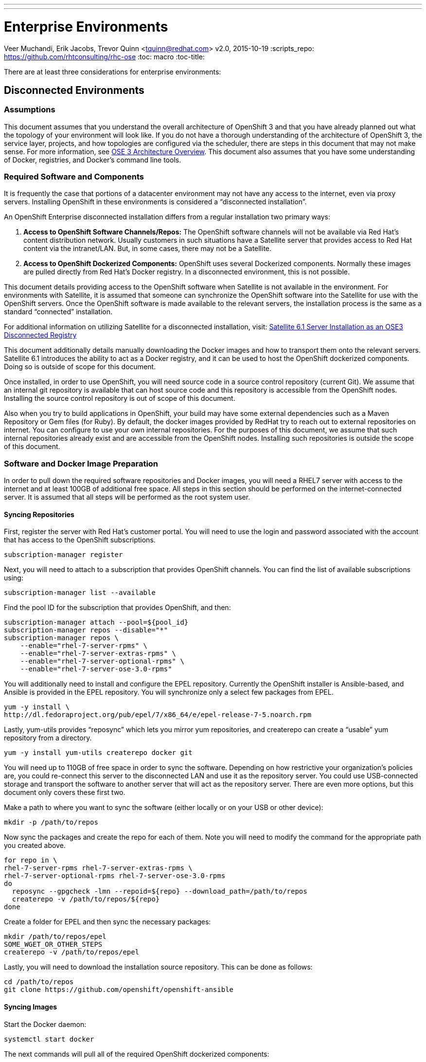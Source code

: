 ---
---
= Enterprise Environments
Veer Muchandi, Erik Jacobs, Trevor Quinn <tquinn@redhat.com>
v2.0, 2015-10-19
:scripts_repo: https://github.com/rhtconsulting/rhc-ose
:toc: macro
:toc-title:

toc::[]

There are at least three considerations for enterprise environments:

== Disconnected Environments

=== Assumptions

This document assumes that you understand the overall architecture of OpenShift 3 and that you have already planned out what the topology of your environment will look like. If you do not have a thorough understanding of the architecture of OpenShift 3, the service layer, projects, and how topologies are configured via the scheduler, there are steps in this document that may not make sense. For more information, see https://docs.openshift.com/enterprise/3.0/architecture/overview.html[OSE 3 Architecture Overview]. This document also assumes that you have some understanding of Docker, registries, and Docker’s command line tools.

=== Required Software and Components

It is frequently the case that portions of a datacenter environment may not have any access to the internet, even via proxy servers. Installing OpenShift in these environments is considered a “disconnected installation”.

An OpenShift Enterprise disconnected installation differs from a regular installation two primary ways:

. *Access to OpenShift Software Channels/Repos:* The OpenShift software channels will not be available via Red Hat’s content distribution network. Usually customers in such situations have a Satellite server that provides access to Red Hat content via the intranet/LAN. But, in some cases, there may not be a Satellite.

. *Access to OpenShift Dockerized Components:* OpenShift uses several Dockerized components. Normally these images are pulled directly from Red Hat’s Docker registry. In a disconnected environment, this is not possible.

This document details providing access to the OpenShift software when Satellite is not available in the environment. For environments with Satellite, it is assumed that someone can synchronize the OpenShift software into the Satellite for use with the OpenShift servers. Once the OpenShift software is made available to the relevant servers, the installation process is the same as a standard “connected” installation.

For additional information on utilizing Satellite for a disconnected installation, visit:  link:./disconnected_satellite6.adoc[Satellite 6.1 Server Installation as an OSE3 Disconnected Registry]

This document additionally details manually downloading the Docker images and how to transport them onto the relevant servers. Satellite 6.1 introduces the ability to act as a Docker registry, and it can be used to host the OpenShift dockerized components. Doing so is outside of scope for this document.

Once installed, in order to use OpenShift, you will need source code in a source control repository (current Git). We assume that an internal git repository is available that can host source code and this repository is accessible from the OpenShift nodes. Installing the source control repository is out of scope of this document.

Also when you try to build applications in OpenShift, your build may have some external dependencies such as a Maven Repository or Gem files (for Ruby). By default, the docker images provided by RedHat try to reach out to external repositories on internet. You can configure to use your own internal repositories. For the purposes of this document, we assume that such internal repositories already exist and are accessible from the OpenShift nodes. Installing such repositories is outside the scope of this document.

=== Software and Docker Image Preparation

In order to pull down the required software repositories and Docker images, you will need a RHEL7 server with access to the internet and at least 100GB of additional free space. All steps in this section should be performed on the internet-connected server. It is assumed that all steps will be performed as the root system user.

==== Syncing Repositories

First, register the server with Red Hat’s customer portal. You will need to use the login and password associated with the account that has access to the OpenShift subscriptions.

    subscription-manager register

Next, you will need to attach to a subscription that provides OpenShift channels. You can find the list of available subscriptions using:

    subscription-manager list --available

Find the pool ID for the subscription that provides OpenShift, and then:

    subscription-manager attach --pool=${pool_id}
    subscription-manager repos --disable="*"
    subscription-manager repos \
        --enable="rhel-7-server-rpms" \
        --enable="rhel-7-server-extras-rpms" \
        --enable="rhel-7-server-optional-rpms" \
        --enable="rhel-7-server-ose-3.0-rpms"

You will additionally need to install and configure the EPEL repository. Currently the OpenShift installer is Ansible-based, and Ansible is provided in the EPEL repository. You will synchronize only a select few packages from EPEL.

    yum -y install \
    http://dl.fedoraproject.org/pub/epel/7/x86_64/e/epel-release-7-5.noarch.rpm

Lastly, yum-utils provides “reposync” which lets you mirror yum repositories, and createrepo can create a “usable” yum repository from a directory.

    yum -y install yum-utils createrepo docker git

You will need up to 110GB of free space in order to sync the software. Depending on how restrictive your organization’s policies are, you could re-connect this server to the disconnected LAN and use it as the repository server. You could use USB-connected storage and transport the software to another server that will act as the repository server. There are even more options, but this document only covers these first two.

Make a path to where you want to sync the software (either locally or on your USB or other device):

    mkdir -p /path/to/repos

Now sync the packages and create the repo for each of them. Note you will need to modify the command for the appropriate path you created above.

    for repo in \
    rhel-7-server-rpms rhel-7-server-extras-rpms \
    rhel-7-server-optional-rpms rhel-7-server-ose-3.0-rpms
    do
      reposync --gpgcheck -lmn --repoid=${repo} --download_path=/path/to/repos
      createrepo -v /path/to/repos/${repo}
    done

Create a folder for EPEL and then sync the necessary packages:

    mkdir /path/to/repos/epel
    SOME_WGET_OR_OTHER_STEPS
    createrepo -v /path/to/repos/epel

Lastly, you will need to download the installation source repository. This can be done as follows:

    cd /path/to/repos
    git clone https://github.com/openshift/openshift-ansible

==== Syncing Images

Start the Docker daemon:

    systemctl start docker

The next commands will pull all of the required OpenShift dockerized components:

    docker pull registry.access.redhat.com/openshift3/ose-haproxy-router
    docker pull registry.access.redhat.com/openshift3/ose-deployer
    docker pull registry.access.redhat.com/openshift3/ose-sti-builder
    docker pull registry.access.redhat.com/openshift3/ose-docker-builder
    docker pull registry.access.redhat.com/openshift3/ose-pod
    docker pull registry.access.redhat.com/openshift3/ose-docker-registry
    docker pull registry.access.redhat.com/openshift3/ose-recycler
    docker pull registry.access.redhat.com/openshift3/ose-keepalived-ipfailover
    docker pull registry.access.redhat.com/openshift3/ose-f5-router

The next commands will pull Red Hat’s certified Source-to-Image (S2I) builder images. Source-to-Image (S2I) is the process that OpenShift uses to take application code and build it into a Docker image to run on the platform. More information about S2I can be found here:

link:/playbooks/app_dev/builds{outfilesuffix}[OpenShift Playbooks: Builds]

If there are any languages, runtimes or databases that you do not wish to use, you can skip them.

.Feedback or Contribution Needed
****
Need to verify version numbers below
****

    docker pull registry.access.redhat.com/jboss-amq-6/amq62-openshift
    docker pull registry.access.redhat.com/jboss-eap-6/eap64-openshift
    docker pull registry.access.redhat.com/jboss-webserver-3/webserver30-tomcat7-openshift
    docker pull registry.access.redhat.com/jboss-webserver-3/webserver30-tomcat8-openshift
    docker pull registry.access.redhat.com/jboss-fuse-6/fis-java-openshift
    docker pull registry.access.redhat.com/jboss-fuse-6/fis-karaf-openshift
    docker pull registry.access.redhat.com/jboss-datagrid-6/datagrid65-openshift
    docker pull registry.access.redhat.com/jboss-decisionserver-6/decisionserver62-openshift
    docker pull registry.access.redhat.com/openshift3/mongodb-24-rhel7
    docker pull registry.access.redhat.com/openshift3/mysql-55-rhel7
    docker pull registry.access.redhat.com/openshift3/nodejs-010-rhel7
    docker pull registry.access.redhat.com/openshift3/perl-516-rhel7
    docker pull registry.access.redhat.com/openshift3/php-55-rhel7
    docker pull registry.access.redhat.com/openshift3/postgresql-92-rhel7
    docker pull registry.access.redhat.com/openshift3/python-33-rhel7
    docker pull registry.access.redhat.com/openshift3/ruby-20-rhel7

==== Prepare Images for Export

Docker images may be exported from a system by first saving them to a tarball and then transporting them. Change to root’s home directory:

    mkdir /path/to/repos/images
    cd /path/to/repos/images

Export the OpenShift Dockerized components as follows:

    docker save -o ose3-images.tar \
    registry.access.redhat.com/openshift3/ose-haproxy-router \
    registry.access.redhat.com/openshift3/ose-deployer \
    registry.access.redhat.com/openshift3/ose-sti-builder \
    registry.access.redhat.com/openshift3/ose-docker-builder \
    registry.access.redhat.com/openshift3/ose-pod \
    registry.access.redhat.com/openshift3/ose-docker-registry \
    registry.access.redhat.com/openshift3/ose-recycler \
    registry.access.redhat.com/openshift3/ose-keepalived-ipfailover \
    registry.access.redhat.com/openshift3/ose-f5-router

Export the S2I builder images as follows, making sure to remove any items that you did not sync in the previous section:

.Feedback or Contribution Needed
****
Need to verify images and version numbers below
****

    docker save -o ose3-builder-images.tar \
    registry.access.redhat.com/jboss-amq-6/amq62-openshift \
    registry.access.redhat.com/jboss-eap-6/eap64-openshift \
    registry.access.redhat.com/jboss-webserver-3/webserver30-tomcat7-openshift \
    registry.access.redhat.com/jboss-webserver-3/webserver30-tomcat8-openshift \
    registry.access.redhat.com/jboss-fuse-6/fis-java-openshift \
    registry.access.redhat.com/jboss-fuse-6/fis-karaf-openshift \
    registry.access.redhat.com/jboss-datagrid-6/datagrid65-openshift \
    registry.access.redhat.com/jboss-decisionserver-6/decisionserver62-openshift \
    registry.access.redhat.com/openshift3/mongodb-24-rhel7 \
    registry.access.redhat.com/openshift3/mysql-55-rhel7 \
    registry.access.redhat.com/openshift3/nodejs-010-rhel7 \
    registry.access.redhat.com/openshift3/perl-516-rhel7 \
    registry.access.redhat.com/openshift3/php-55-rhel7 \
    registry.access.redhat.com/openshift3/postgresql-92-rhel7 \
    registry.access.redhat.com/openshift3/python-33-rhel7 \
    registry.access.redhat.com/openshift3/ruby-20-rhel7

=== Repository Server

During the installation (and for later updates, should you so choose) you will need a webserver to host the repositories. RHEL7 can provide the Apache webserver, and its installation and configuration are documented in the following steps.

==== Option 1: Re-configure as a Web server

If you can re-connect the server where you synchronized the software and images to your LAN, then you can simply install Apache on it. Otherwise, you will need to provision a new server (see Option 2).

Installation of Apache is simple:

    yum -y install httpd

Skip to “Placing the Software”.

==== Option 2: Building a Repository Server

If you need to build a separate server to act as the repository server, install a new RHEL7 system with at least 110GB of space. On this repo server during the installation make sure you select “Basic Web Server”.

==== Placing the Software

If necessary, attach the external storage, and then copy/move the repository files into Apache’s root folder. Note that the below copy step should be substituted with move (mv) if you are repurposing the server you used to sync.

    cp -a /path/to/repos/* /var/www/html/
    chmod -R +r /var/www/html/repos
    restorecon -vR /var/www/html

Make sure to add the firewall rules:

    firewall-cmd --add-service=http
    firewall-cmd --reload

Now start and enable Apache:

    systemctl enable httpd
    systemctl start httpd

=== OpenShift Systems

==== Build Your Hosts

At this point you can perform the initial build of the hosts that will be part of the OpenShift environment. It is recommended to use the latest version of Red Hat Enterprise Linux and to perform a minimal installation. You will also want to pay attention to the other OpenShift-specific prerequisites, documented here:

link:./installation{outfilesuffix}[OpenShift Playbooks: OpenShift Enterprise 3 Installation]

Once the hosts are initially built, the repositories can be set up.

==== Connecting The Repos

On all of the relevant systems that will need OpenShift software components, create the following repository definitions, replacing <ip of the server> with the IP or hostname of the Apache server hosting the software repositories (use the editor of your choice):

    vi /etc/yum.repos.d/ose.repo

Place the following text in the file:

    [rhel-7-server-rpms]
    name=rhel-7-server-rpms
    baseurl=http://<ip of the server>/repos/rhel-7-server-rpms
    enabled=1
    gpgcheck=0

    [rhel-7-server-extras-rpms]
    name=rhel-7-server-extras-rpms
    baseurl=http://<ip of the server>/repos/rhel-7-server-extras-rpms
    enabled=1
    gpgcheck=0

    [rhel-7-server-optional-rpms]
    name=rhel-7-server-optional-rpms
    baseurl=http://<ip of the server>/repos/rhel-7-server-optional-rpms
    enabled=1
    gpgcheck=0

    [rhel-7-server-ose-3.0-rpms]
    name=rhel-7-server-ose-3.0-rpms
    baseurl=http://<ip of the server>/repos/rhel-7-server-ose-3.0-rpms
    enabled=1
    gpgcheck=0

    [epel]
    name=epel
    baseurl=http://<ip of the server>/repos/epel
    enabled=0
    gpgcheck=0

==== Host Preparation

At this point, the systems are ready to continue to be prepared following the OpenShift documentation. See the following section:
https://access.redhat.com/documentation/en/openshift-enterprise/version-3.0/openshift-enterprise-30-installation-and-configuration/chapter-2-installing#host-preparation

Skip the section titled “Registering the Hosts” and start with “Managing Base Packages”.

=== OpenShift Installation

==== Import OpenShift Dockerized Components

You can simply scp the images from the sync server to the individual OpenShift hosts:

    scp /var/www/html/images/ose3-images.tar root@openshift.host.name:
    ssh root@openshift.host.name “DOCKERIMPORTCOMMAND”

If you prefer, you could use wget on each OpenShift host to fetch the tar file and then perform the Docker import command locally.

On one of the hosts that will cat as an OpenShift Master, copy and import the builder images:

    scp /var/www/html/images/ose3-builder-images.tar root@openshift.masterhost.name:
    ssh root@openshift.masterhost.name “DOCKERIMPORTCOMMAND”

==== Run OpenShift Installer

You may now follow the rest of the OpenShift installation instructions in the documentation. See the following section:

https://access.redhat.com/documentation/en/openshift-enterprise/version-3.0/installation-and-configuration/#advanced-installation

==== Create the Internal Docker Registry

You now need to create the internal Docker registry. See the following section of the documentation:

https://access.redhat.com/documentation/en/openshift-enterprise/version-3.0/installation-and-configuration/#deploying-a-docker-registry

=== Post-Installation Changes

In one of the previous steps, the S2I images were imported into the Docker daemon running on one of the OpenShift Master hosts. In a typical connected installation these images would be pulled from Red Hat’s registry on demand. Since the internet is not available to do this, the images must be made available in some other Docker registry.

OpenShift provides an internal registry for storing the images that are built as a result of the S2I process, but it can also be used to hold the S2I builder images. The following steps assume you did not customize the service IP subnet (172.30.0.0/16) or the Docker registry port (5000).

==== Re-tag S2I Builder Images

First, on the Master host where you imported the S2I builder images, obtain the service address of your docker registry that we installed on the master earlier:

    oc get service docker-registry -t '{{.spec.clusterIP}}{{"\n"}}'
172.30.69.44
    export REGISTRY=172.30.69.44

Next, tag all of the builder images before pushing them into the OpenShift Docker registry:

.Feedback or Contribution Needed
****
Need to verify version numbers below
****

    docker tag registry.access.redhat.com/jboss-amq-6/amq-openshift $REGISTRY:5000/openshift/amq-openshift
    docker tag registry.access.redhat.com/jboss-eap-6/eap-openshift $REGISTRY:5000/openshift/eap-openshift
    docker tag registry.access.redhat.com/jboss-webserver-3/tomcat7-openshift $REGISTRY:5000/openshift/tomcat7-openshift
    docker tag registry.access.redhat.com/jboss-webserver-3/tomcat8-openshift $REGISTRY:5000/openshift/tomcat8-openshift
    docker tag registry.access.redhat.com/openshift3/mongodb-24-rhel7 $REGISTRY:5000/openshift/mongodb-24-rhel7
    docker tag registry.access.redhat.com/openshift3/mysql-55-rhel7 $REGISTRY:5000/openshift/mysql-55-rhel7
    docker tag registry.access.redhat.com/openshift3/nodejs-010-rhel7 $REGISTRY:5000/openshift/nodejs-010-rhel7
    docker tag registry.access.redhat.com/openshift3/perl-516-rhel7 $REGISTRY:5000/openshift/perl-516-rhel7
    docker tag registry.access.redhat.com/openshift3/php-55-rhel7 $REGISTRY:5000/openshift/php-55-rhel7
    docker tag registry.access.redhat.com/openshift3/postgresql-92-rhel7 $REGISTRY:5000/openshift/postgresql-92-rhel7
    docker tag registry.access.redhat.com/openshift3/python-33-rhel7 $REGISTRY:5000/openshift/python-33-rhel7
    docker tag registry.access.redhat.com/openshift3/ruby-20-rhel7 $REGISTRY:5000/openshift/ruby-20-rhel7

==== Create an Administrative User

In order to be able to push the Docker images into OpenShift’s Docker registry, you will need a user with sufficient privileges. Because the default OpenShift system administrator does not have a standard authorization token, it cannot to use to login to the Docker registry.

Create a new user account in whatever authentication system you are using with OpenShift. For example, if you are using local htpasswd-based authentication:

    htpasswd -b /etc/openshift/openshift-passwd adminuser <yourpasswd>

OpenShift does not create an “account” for the user just because the external authentication system has an acconunt. A user must log-in to OpenShift before an account is actually created in the itnternal database. You must log-in to OpenShift for this account to be created. This assumes you are using the self-signed certificates generated by OpenShift during the installation:

    oc login --certificate-authority=/etc/openshift/master/ca.crt -u adminuser https://openshift.master.host:8443

Get the user’s authentication token:

    MYTOKEN=$(oc whoami -t)
    echo $MYTOKEN

==== Modify the Security Policies

Since you have now switched the user associated with the host’s root system account, you must re-log-in as the OpenShift system administrator in order to make policy changes:

    oc login -u system:admin

Remember, the “login” command merely changes the account credentials that the CLI is using to communicate with OpenShift’s API.

In order to push images into the OpenShift Docker registry, an account must have the image-builder security role. Add this to your admin user:

    oadm policy add-role-to-user system:image-builder adminuser

Next, add the admin (administrative) role to the user in the special “openshift” project. This will allow the admin user to be able to edit the “openshift” project - in this case, to push the Docker images.

    oadm policy add-role-to-user admin adminuser -n openshift

==== Edit the Image Stream Definitions

The “openshift” project is where all of the imagestreams for builder images are created by the installer. They are loaded by the installer from the /usr/share/openshift/examples folder. Since we need to change all of the definitions, we will first delete what has been loaded into OpenShift’s database and then re-create them.

First, delete the existing imagestreams:

    oc delete is -n openshift --all

Make a backup of the files in /usr/share/openshift/examples/image-streams if you desire. Next, edit the file image-streams-rhel7.json in  /usr/share/openshift/examples/image-streams folder. You will find an imagestream section for each of the builder images. Edit the “spec” stanza to point to your internal docker registry. For example

    "spec": {
        "dockerImageRepository": "registry.access.redhat.com/openshift3/mongodb-24-rhel7",

would change to

    "spec": {
        "dockerImageRepository": "172.30.69.44:5000/openshift/mongodb-24-rhel7",

Repeat this for every imagestream in the file. Make sure you use the correct IP address that you determined earlier. When you are finished, save and exit. Repeat the same process for the JBoss imagestreams in jboss-image-streams.json

Now, load the updated imagestream definitions:

    oc create -f image-streams-rhel7.json -n openshift
    oc create -f jboss-image-streams.json -n openshift

==== Load the Docker Images

At this point the system has been prepared for loading the Docker images. First, log in to the Docker registry using the token and registry service IP obtained earlier:

    docker login -u adminuser -e mailto:adminuser@abc.com \
        -p $MYTOKEN $REGISTRY:5000

Next, push the Docker images:

.Feedback or Contribution Needed
****
Need to verify version numbers below
****

    docker push $REGISTRY:5000/openshift/amq-openshift
    docker push $REGISTRY:5000/openshift/eap-openshift
    docker push $REGISTRY:5000/openshift/tomcat7-openshift
    docker push $REGISTRY:5000/openshift/tomcat8-openshift
    docker push $REGISTRY:5000/openshift/mongodb-24-rhel7
    docker push $REGISTRY:5000/openshift/mysql-55-rhel7
    docker push $REGISTRY:5000/openshift/nodejs-010-rhel7
    docker push $REGISTRY:5000/openshift/perl-516-rhel7
    docker push $REGISTRY:5000/openshift/php-55-rhel7
    docker push $REGISTRY:5000/openshift/postgresql-92-rhel7
    docker push $REGISTRY:5000/openshift/python-33-rhel7
    docker push $REGISTRY:5000/openshift/ruby-20-rhel7

Verify the that all the imagestreams now have the tags populated and you will be good to go.

    oc get imagestreams -n openshift

As an example, one of the output should have tags as shown below

    NAME                                 DOCKER REPO                                                      TAGS                                     UPDATED
    jboss-amq-6                          registry.access.redhat.com/jboss-amq-6/amq-openshift             6.2-140,6.2-84,latest + 2 more...        10 days ago

The tags (6.2-140,6.2-84,latest + 2 more...) should not be empty.

=== Finishing Touches

At this point the OpenShift environment is almost ready for use. It is likely that you will want to install and configure a router, documented here:

https://access.redhat.com/documentation/en/openshift-enterprise/version-3.0/installation-and-configuration/#deploying-a-router

Other than that, your OpenShift environment is ready for use.

=== Optional: Quickstart Examples

To use any of the out of the box quickstart examples with OpenShift, you will need to clone the source code for them out of GitHub into an internal Git repository readable by all system users. *Quickstart templates will need to be updated to reflect the newly created internal Docker image and internal Git source locations.*

== Dealing with Corporate Web Proxies

.Feedback or Contribution Needed
****
Need to add a discussion of approach for handling corporate proxies.
****
